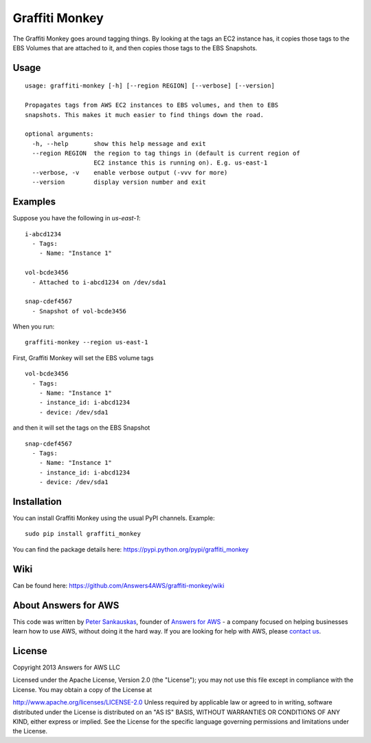 Graffiti Monkey
===============

.. image:: https://travis-ci.org/Answers4AWS/graffiti-monkey.png?branch=master
   :target: https://travis-ci.org/Answers4AWS/graffiti-monkey
   :alt: Build Status

The Graffiti Monkey goes around tagging things. By looking at the tags an EC2
instance has, it copies those tags to the EBS Volumes that are attached to it,
and then copies those tags to the EBS Snapshots.

Usage
-----

::

	usage: graffiti-monkey [-h] [--region REGION] [--verbose] [--version]
	
	Propagates tags from AWS EC2 instances to EBS volumes, and then to EBS
	snapshots. This makes it much easier to find things down the road.
	
	optional arguments:
	  -h, --help       show this help message and exit
	  --region REGION  the region to tag things in (default is current region of
	                   EC2 instance this is running on). E.g. us-east-1
	  --verbose, -v    enable verbose output (-vvv for more)
	  --version        display version number and exit

Examples
--------

Suppose you have the following in `us-east-1`:

::

	i-abcd1234
	  - Tags:
	    - Name: "Instance 1"
	 
	vol-bcde3456
	  - Attached to i-abcd1234 on /dev/sda1
	 
	snap-cdef4567
	  - Snapshot of vol-bcde3456


When you run:

::

    graffiti-monkey --region us-east-1


First, Graffiti Monkey will set the EBS volume tags

::

	vol-bcde3456
	  - Tags:
	    - Name: "Instance 1"
	    - instance_id: i-abcd1234
	    - device: /dev/sda1
	    
and then it will set the tags on the EBS Snapshot

::

	snap-cdef4567
	  - Tags:
	    - Name: "Instance 1"
	    - instance_id: i-abcd1234
	    - device: /dev/sda1



Installation
------------

You can install Graffiti Monkey using the usual PyPI channels. Example:

::

    sudo pip install graffiti_monkey
    
You can find the package details here: https://pypi.python.org/pypi/graffiti_monkey


Wiki
----

Can be found here: https://github.com/Answers4AWS/graffiti-monkey/wiki


About Answers for AWS
---------------------

This code was written by `Peter
Sankauskas <https://twitter.com/pas256>`__, founder of `Answers for
AWS <http://answersforaws.com/>`__ - a company focused on helping businesses
learn how to use AWS, without doing it the hard way. If you are looking for help
with AWS, please `contact us <http://answersforaws.com/contact/>`__.


License
-------

Copyright 2013 Answers for AWS LLC

Licensed under the Apache License, Version 2.0 (the "License"); you may
not use this file except in compliance with the License. You may obtain
a copy of the License at

http://www.apache.org/licenses/LICENSE-2.0 Unless required by applicable
law or agreed to in writing, software distributed under the License is
distributed on an "AS IS" BASIS, WITHOUT WARRANTIES OR CONDITIONS OF ANY
KIND, either express or implied. See the License for the specific
language governing permissions and limitations under the License.

